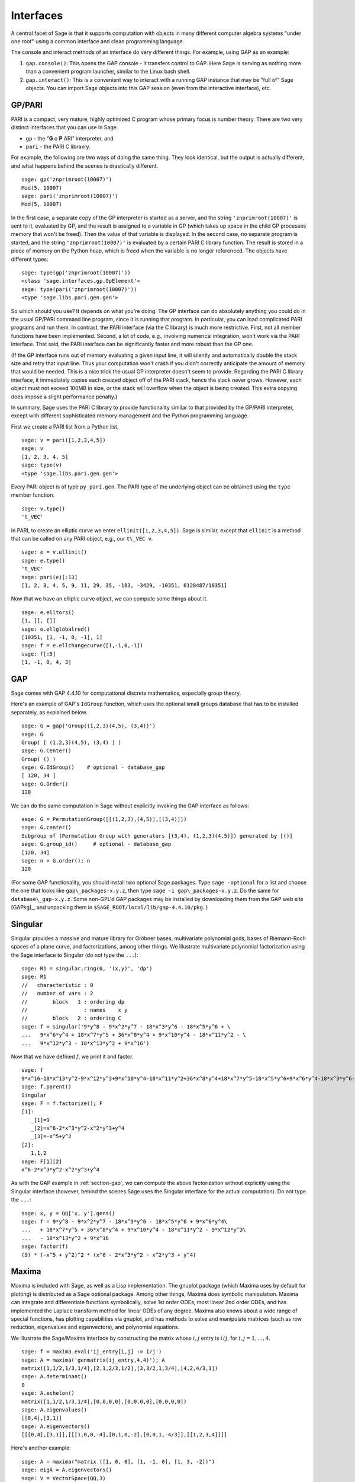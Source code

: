 .. linkall

**********
Interfaces
**********

A central facet of Sage is that it supports computation with objects in
many different computer algebra systems "under one roof" using a
common interface and clean programming language.

The console and interact methods of an interface do very different
things. For example, using GAP as an example:

#. ``gap.console()``: This opens the GAP console - it transfers
   control to GAP. Here Sage is serving as nothing more than a
   convenient program launcher, similar to the Linux bash shell.

#. ``gap.interact()``: This is a convenient way to interact with a
   running GAP instance that may be "full of" Sage objects. You can
   import Sage objects into this GAP session (even from the
   interactive interface), etc.

.. index: PARI; GP

GP/PARI
=======

PARI is a compact, very mature, highly optimized C program whose
primary focus is number theory. There are two very distinct
interfaces that you can use in Sage:

-  ``gp`` - the "**G** o **P** ARI" interpreter, and

-  ``pari`` - the PARI C libraxry.

For example, the following are two ways of doing the same thing.
They look identical, but the output is actually different, and what
happens behind the scenes is drastically different.

::

    sage: gp('znprimroot(10007)')
    Mod(5, 10007)
    sage: pari('znprimroot(10007)')
    Mod(5, 10007)

In the first case, a separate copy of the GP interpreter is started
as a server, and the string ``'znprimroot(10007)'`` is sent to it,
evaluated by GP, and the result is assigned to a variable in GP
(which takes up space in the child GP processes memory that won't
be freed). Then the value of that variable is displayed. In the
second case, no separate program is started, and the string
``'znprimroot(10007)'`` is evaluated by a certain PARI C library
function. The result is stored in a piece of memory on the Python
heap, which is freed when the variable is no longer referenced. The
objects have different types:

::

    sage: type(gp('znprimroot(10007)'))
    <class 'sage.interfaces.gp.GpElement'>
    sage: type(pari('znprimroot(10007)'))
    <type 'sage.libs.pari.gen.gen'>

So which should you use? It depends on what you're doing. The GP
interface can do absolutely anything you could do in the usual
GP/PARI command line program, since it is running that program. In
particular, you can load complicated PARI programs and run them. In
contrast, the PARI interface (via the C library) is much more
restrictive. First, not all member functions have been implemented.
Second, a lot of code, e.g., involving numerical integration, won't
work via the PARI interface. That said, the PARI interface can be
significantly faster and more robust than the GP one.

(If the GP interface runs out of memory evaluating a given input
line, it will silently and automatically double the stack size and
retry that input line.  Thus your computation won't crash if you didn't
correctly anticipate the amount of memory that would be needed.  This
is a nice trick the usual GP interpreter doesn't seem to provide.  Regarding
the PARI C library interface, it immediately copies each created
object off of the PARI stack, hence the stack never grows.  However,
each object must not exceed 100MB in size, or the stack will overflow
when the object is being created.  This extra copying does impose
a slight performance penalty.)

In summary, Sage uses the PARI C library to provide functionality
similar to that provided by the GP/PARI interpreter, except with
different sophisticated memory management and the Python
programming language.

First we create a PARI list from a Python list.

::

    sage: v = pari([1,2,3,4,5])
    sage: v
    [1, 2, 3, 4, 5]
    sage: type(v)
    <type 'sage.libs.pari.gen.gen'>

Every PARI object is of type ``py_pari.gen``. The PARI type of the
underlying object can be obtained using the ``type`` member
function.

::

    sage: v.type()
    't_VEC'

In PARI, to create an elliptic curve we enter
``ellinit([1,2,3,4,5])``. Sage is similar, except that ``ellinit`` is a
method that can be called on any PARI object, e.g., our
``t\_VEC v``.

::

    sage: e = v.ellinit()
    sage: e.type()
    't_VEC'
    sage: pari(e)[:13]
    [1, 2, 3, 4, 5, 9, 11, 29, 35, -183, -3429, -10351, 6128487/10351]

Now that we have an elliptic curve object, we can compute some
things about it.

::

    sage: e.elltors()
    [1, [], []]
    sage: e.ellglobalred()
    [10351, [1, -1, 0, -1], 1]
    sage: f = e.ellchangecurve([1,-1,0,-1])
    sage: f[:5]
    [1, -1, 0, 4, 3]

.. index: GAP

.. _section-gap:

GAP
===

Sage comes with GAP 4.4.10 for computational discrete mathematics,
especially group theory.

Here's an example of GAP's ``IdGroup`` function, which uses the
optional small groups database that has to be installed separately,
as explained below.

::

    sage: G = gap('Group((1,2,3)(4,5), (3,4))')
    sage: G
    Group( [ (1,2,3)(4,5), (3,4) ] )
    sage: G.Center()
    Group( () )
    sage: G.IdGroup()    # optional - database_gap
    [ 120, 34 ]
    sage: G.Order()
    120

We can do the same computation in Sage without explicitly invoking the
GAP interface as follows:

::

    sage: G = PermutationGroup([[(1,2,3),(4,5)],[(3,4)]])
    sage: G.center()
    Subgroup of (Permutation Group with generators [(3,4), (1,2,3)(4,5)]) generated by [()]
    sage: G.group_id()     # optional - database_gap
    [120, 34]
    sage: n = G.order(); n
    120

(For some GAP functionality, you should install two optional
Sage packages.
Type ``sage -optional`` for a list and choose
the one that looks like ``gap\_packages-x.y.z``, then type
``sage -i gap\_packages-x.y.z``.  Do the same
for ``database\_gap-x.y.z``.
Some non-GPL'd GAP packages may be installed by downloading them
from the GAP web site [GAPkg]_,
and unpacking them in ``$SAGE_ROOT/local/lib/gap-4.4.10/pkg``.
)

Singular
========

Singular provides a massive and mature library for Gröbner bases,
multivariate polynomial gcds, bases of Riemann-Roch spaces of a
plane curve, and factorizations, among other things. We illustrate
multivariate polynomial factorization using the Sage interface to
Singular (do not type the ``...``):

::

    sage: R1 = singular.ring(0, '(x,y)', 'dp')
    sage: R1
    //   characteristic : 0
    //   number of vars : 2
    //        block   1 : ordering dp
    //                  : names    x y
    //        block   2 : ordering C
    sage: f = singular('9*y^8 - 9*x^2*y^7 - 18*x^3*y^6 - 18*x^5*y^6 + \
    ...   9*x^6*y^4 + 18*x^7*y^5 + 36*x^8*y^4 + 9*x^10*y^4 - 18*x^11*y^2 - \
    ...   9*x^12*y^3 - 18*x^13*y^2 + 9*x^16')

Now that we have defined :math:`f`, we print it and factor.

::

    sage: f
    9*x^16-18*x^13*y^2-9*x^12*y^3+9*x^10*y^4-18*x^11*y^2+36*x^8*y^4+18*x^7*y^5-18*x^5*y^6+9*x^6*y^4-18*x^3*y^6-9*x^2*y^7+9*y^8
    sage: f.parent()
    Singular
    sage: F = f.factorize(); F
    [1]:
       _[1]=9
       _[2]=x^6-2*x^3*y^2-x^2*y^3+y^4
       _[3]=-x^5+y^2
    [2]:
       1,1,2
    sage: F[1][2]
    x^6-2*x^3*y^2-x^2*y^3+y^4

As with the GAP example in :ref:`section-gap`, we can compute the
above factorization without explicitly using the Singular interface
(however, behind the scenes Sage uses the Singular interface for the
actual computation). Do not type the ``...``:

::

    sage: x, y = QQ['x, y'].gens()
    sage: f = 9*y^8 - 9*x^2*y^7 - 18*x^3*y^6 - 18*x^5*y^6 + 9*x^6*y^4\
    ...   + 18*x^7*y^5 + 36*x^8*y^4 + 9*x^10*y^4 - 18*x^11*y^2 - 9*x^12*y^3\
    ...   - 18*x^13*y^2 + 9*x^16
    sage: factor(f)
    (9) * (-x^5 + y^2)^2 * (x^6 - 2*x^3*y^2 - x^2*y^3 + y^4)

.. _section-maxima:

Maxima
======

Maxima is included with Sage, as well as a Lisp implementation. The
gnuplot package (which Maxima uses by default for plotting) is
distributed as a Sage optional package. Among other things, Maxima
does symbolic manipulation. Maxima can integrate and differentiate
functions symbolically, solve 1st order ODEs, most linear 2nd order
ODEs, and has implemented the Laplace transform method for linear ODEs
of any degree. Maxima also knows about a wide range of special
functions, has plotting capabilities via gnuplot, and has methods to
solve and manipulate matrices (such as row reduction, eigenvalues and
eigenvectors), and polynomial equations.

We illustrate the Sage/Maxima interface by constructing the matrix
whose :math:`i,j` entry is :math:`i/j`, for
:math:`i,j=1,\ldots,4`.

::

    sage: f = maxima.eval('ij_entry[i,j] := i/j')
    sage: A = maxima('genmatrix(ij_entry,4,4)'); A
    matrix([1,1/2,1/3,1/4],[2,1,2/3,1/2],[3,3/2,1,3/4],[4,2,4/3,1])
    sage: A.determinant()
    0
    sage: A.echelon()
    matrix([1,1/2,1/3,1/4],[0,0,0,0],[0,0,0,0],[0,0,0,0])
    sage: A.eigenvalues()
    [[0,4],[3,1]]
    sage: A.eigenvectors()
    [[[0,4],[3,1]],[[[1,0,0,-4],[0,1,0,-2],[0,0,1,-4/3]],[[1,2,3,4]]]]

Here's another example:

::

    sage: A = maxima("matrix ([1, 0, 0], [1, -1, 0], [1, 3, -2])")
    sage: eigA = A.eigenvectors()
    sage: V = VectorSpace(QQ,3)
    sage: eigA
    [[[-2,-1,1],[1,1,1]],[[[0,0,1]],[[0,1,3]],[[1,1/2,5/6]]]]
    sage: v1 = V(sage_eval(repr(eigA[1][0][0]))); lambda1 = eigA[0][0][0]
    sage: v2 = V(sage_eval(repr(eigA[1][1][0]))); lambda2 = eigA[0][0][1]
    sage: v3 = V(sage_eval(repr(eigA[1][2][0]))); lambda3 = eigA[0][0][2]

    sage: M = MatrixSpace(QQ,3,3)
    sage: AA = M([[1,0,0],[1, - 1,0],[1,3, - 2]])
    sage: b1 = v1.base_ring()
    sage: AA*v1 == b1(lambda1)*v1
    True
    sage: b2 = v2.base_ring()
    sage: AA*v2 == b2(lambda2)*v2
    True
    sage: b3 = v3.base_ring()
    sage: AA*v3 == b3(lambda3)*v3
    True

Finally, we give an example of using Sage to plot using ``openmath``.
Many of these were modified from the Maxima reference manual.

A 2D plot of several functions (do not type the ``...``)::

    sage: maxima.plot2d('[cos(7*x),cos(23*x)^4,sin(13*x)^3]','[x,0,1]',  # not tested
    ....:     '[plot_format,openmath]')

A "live" 3D plot which you can move with your mouse (do not type
the ``...``)::

    sage: maxima.plot3d ("2^(-u^2 + v^2)", "[u, -3, 3]", "[v, -2, 2]",  # not tested
    ....:     '[plot_format, openmath]')
    sage: maxima.plot3d("atan(-x^2 + y^3/4)", "[x, -4, 4]", "[y, -4, 4]",  # not tested
    ....:     "[grid, 50, 50]",'[plot_format, openmath]')

The next plot is the famous Möbius strip (do not type the ``...``)::

    sage: maxima.plot3d("[cos(x)*(3 + y*cos(x/2)), sin(x)*(3 + y*cos(x/2)), y*sin(x/2)]",  # not tested
    ....:     "[x, -4, 4]", "[y, -4, 4]", '[plot_format, openmath]')

The next plot is the famous Klein bottle (do not type the ``...``)::

    sage: maxima("expr_1: 5*cos(x)*(cos(x/2)*cos(y) + sin(x/2)*sin(2*y)+ 3.0) - 10.0")
    5*cos(x)*(sin(x/2)*sin(2*y)+cos(x/2)*cos(y)+3.0)-10.0
    sage: maxima("expr_2: -5*sin(x)*(cos(x/2)*cos(y) + sin(x/2)*sin(2*y)+ 3.0)")
    -5*sin(x)*(sin(x/2)*sin(2*y)+cos(x/2)*cos(y)+3.0)
    sage: maxima("expr_3: 5*(-sin(x/2)*cos(y) + cos(x/2)*sin(2*y))")
    5*(cos(x/2)*sin(2*y)-sin(x/2)*cos(y))
    sage: maxima.plot3d ("[expr_1, expr_2, expr_3]", "[x, -%pi, %pi]",  # not tested
    ....:     "[y, -%pi, %pi]", "['grid, 40, 40]", '[plot_format, openmath]')
